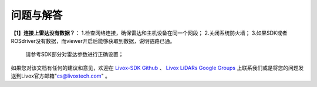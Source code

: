 =======================================
问题与解答
=======================================
**【1】连接上雷达没有数据？**：
1.检查网络连接，确保雷达和主机设备在同一个网段；
2.关闭系统防火墙；
3.如果SDK或者ROSdriver没有数据，而viewer开启后能够获取到数据，说明链路已通。
  请参考SDK部分对雷达参数进行正确设置；

如果您对该文档有任何的建议和意见，欢迎在
`Livox-SDK Github <https://github.com/Livox-SDK>`_
、
`Livox LiDARs Google Groups <https://groups.google.com/forum/#!forum/livox-lidars>`_
上联系我们或是将您的问题发送到Livox官方邮箱"cs@livoxtech.com"
。
